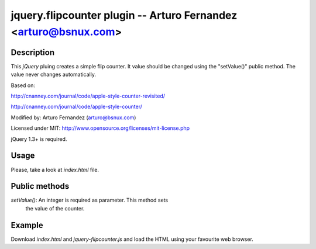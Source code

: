 jquery.flipcounter plugin --  Arturo Fernandez <arturo@bsnux.com>
=================================================================

Description
-----------

This *jQuery* pluing creates a simple flip counter. It value should be changed
using the "setValue()" public method. The value never changes automatically.

Based on:

http://cnanney.com/journal/code/apple-style-counter-revisited/

http://cnanney.com/journal/code/apple-style-counter/

Modified by: Arturo Fernandez (arturo@bsnux.com)

Licensed under MIT: http://www.opensource.org/licenses/mit-license.php

jQuery 1.3+ is required.

Usage
-----

Please, take a look at *index.html* file.


Public methods
--------------

*setValue()*: An integer is required as parameter. This method sets
 the value of the counter. 

Example
-------

Download *index.html* and *jquery-flipcounter.js* and load the HTML using your favourite web browser.
